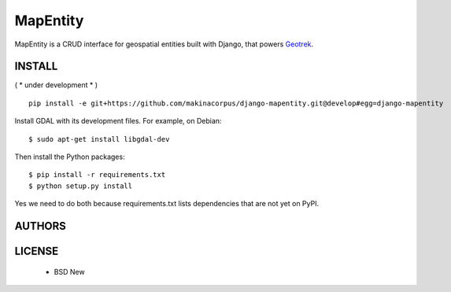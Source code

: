 MapEntity
=========

MapEntity is a CRUD interface for geospatial entities built with Django,
that powers `Geotrek <http://geotrek.fr>`_.

.. image:: https://pypip.in/v/django-mapentity/badge.png
        :target: https://pypi.python.org/pypi/django-mapentity

.. image:: https://pypip.in/d/django-mapentity/badge.png
        :target: https://pypi.python.org/pypi/django-mapentity

.. image:: https://travis-ci.org/makinacorpus/django-mapentity.png
    :target: https://travis-ci.org/makinacorpus/django-mapentity

.. image:: https://coveralls.io/repos/makinacorpus/django-mapentity/badge.png
    :target: https://coveralls.io/r/makinacorpus/django-mapentity

=======
INSTALL
=======

( * under development * )

::

    pip install -e git+https://github.com/makinacorpus/django-mapentity.git@develop#egg=django-mapentity


Install GDAL with its development files. For example, on Debian::

    $ sudo apt-get install libgdal-dev

Then install the Python packages::

    $ pip install -r requirements.txt
    $ python setup.py install

Yes we need to do both because requirements.txt lists dependencies that are
not yet on PyPI.


=======
AUTHORS
=======

|makinacom|_

.. |makinacom| image:: http://depot.makina-corpus.org/public/logo.gif
.. _makinacom:  http://www.makina-corpus.com


=======
LICENSE
=======

    * BSD New